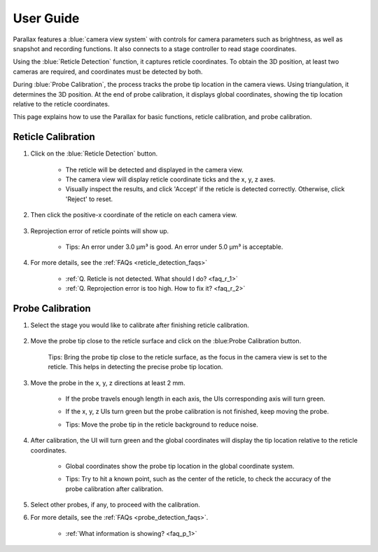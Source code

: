 User Guide
====================

Parallax features a :blue:`camera view system` with controls for camera parameters such as brightness, as well as snapshot and recording functions. It also connects to a stage controller to read stage coordinates.

Using the :blue:`Reticle Detection` function, it captures reticle coordinates. To obtain the 3D position, at least two cameras are required, and coordinates must be detected by both.

During :blue:`Probe Calibration`, the process tracks the probe tip location in the camera views. Using triangulation, it determines the 3D position. At the end of probe calibration, it displays global coordinates, showing the tip location relative to the reticle coordinates.

This page explains how to use the Parallax for basic functions, reticle calibration, and probe calibration.


Reticle Calibration
--------------------
1. Click on the :blue:`Reticle Detection` button.

    .. image:: _static/reticleDetection.jpg
        :alt: reticle detection

    - The reticle will be detected and displayed in the camera view.
    - The camera view will display reticle coordinate ticks and the x, y, z axes.
    - Visually inspect the results, and click 'Accept' if the reticle is detected correctly. Otherwise, click 'Reject' to reset.

2. Then click the positive-x coordinate of the reticle on each camera view.

    .. image:: _static/reticleDetection_posX.jpg
        :alt: positive-x coordinate


3. Reprojection error of reticle points will show up.
    
    .. image:: _static/reticleDetection_result.jpg
        :alt: positive-x coordinate

    - Tips: An error under 3.0 µm³ is good. An error under 5.0 µm³ is acceptable.

4. For more details, see the :ref:`FAQs <reticle_detection_faqs>`

    - :ref:`Q. Reticle is not detected. What should I do? <faq_r_1>`

    - :ref:`Q. Reprojection error is too high. How to fix it? <faq_r_2>`


Probe Calibration
------------------

1. Select the stage you would like to calibrate after finishing reticle calibration.

    .. image:: _static/probeSelect.jpg
        :alt: probe selection


2. Move the probe tip close to the reticle surface and click on the :blue:Probe Calibration button.

    .. image:: _static/probeCalib1.jpg
        :alt: probe selection

    Tips: Bring the probe tip close to the reticle surface, as the focus in the camera view is set to the reticle. This helps in detecting the precise probe tip location.
    
3. Move the probe in the x, y, z directions at least 2 mm.

    .. image:: _static/probeCalib2.jpg
        :alt: probe calibration

    - If the probe travels enough length in each axis, the UIs corresponding axis will turn green.
    - If the x, y, z UIs turn green but the probe calibration is not finished, keep moving the probe.
    - Tips: Move the probe tip in the reticle background to reduce noise.

        .. image:: _static/probeCalib3.jpg
            :alt: probe trajectory
            :scale: 20%

4. After calibration, the UI will turn green and the global coordinates will display the tip location relative to the reticle coordinates.

    - Global coordinates show the probe tip location in the global coordinate system.
    - Tips: Try to hit a known point, such as the center of the reticle, to check the accuracy of the probe calibration after calibration.
    
        .. image:: _static/probeCalib4.jpg
            :alt: probe calibration
            :scale: 20%

5. Select other probes, if any, to proceed with the calibration.

6. For more details, see the :ref:`FAQs <probe_detection_faqs>`.

    - :ref:`What information is showing? <faq_p_1>`
